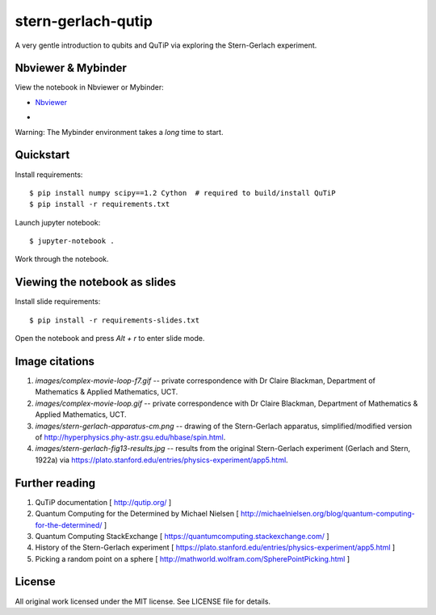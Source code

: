 stern-gerlach-qutip
===================

A very gentle introduction to qubits and QuTiP via exploring the Stern-Gerlach
experiment.

Nbviewer & Mybinder
-------------------

View the notebook in Nbviewer or Mybinder:

* `Nbviewer <https://nbviewer.jupyter.org/github/hodgestar/stern-gerlach-qutip/blob/master/qutip-measurement.ipynb>`_

* .. image:: https://mybinder.org/badge_logo.svg
     :target: https://mybinder.org/v2/gh/hodgestar/stern-gerlach-qutip/master

Warning: The Mybinder environment takes a *long* time to start.


Quickstart
----------

Install requirements::

  $ pip install numpy scipy==1.2 Cython  # required to build/install QuTiP
  $ pip install -r requirements.txt

Launch jupyter notebook::

  $ jupyter-notebook .

Work through the notebook.


Viewing the notebook as slides
------------------------------

Install slide requirements::

  $ pip install -r requirements-slides.txt

Open the notebook and press `Alt + r` to enter slide mode.


Image citations
---------------

1. `images/complex-movie-loop-f7.gif` -- private correspondence with
   Dr Claire Blackman, Department of Mathematics & Applied Mathematics,
   UCT.

2. `images/complex-movie-loop.gif` -- private correspondence with Dr
   Claire Blackman, Department of Mathematics & Applied Mathematics,
   UCT.

3. `images/stern-gerlach-apparatus-cm.png` -- drawing of the Stern-Gerlach
   apparatus, simplified/modified version of
   http://hyperphysics.phy-astr.gsu.edu/hbase/spin.html.

4. `images/stern-gerlach-fig13-results.jpg` -- results from the original
   Stern-Gerlach experiment (Gerlach and Stern, 1922a) via https://plato.stanford.edu/entries/physics-experiment/app5.html.


Further reading
---------------

1. QuTiP documentation [ http://qutip.org/ ]

2. Quantum Computing for the Determined by Michael Nielsen
   [ http://michaelnielsen.org/blog/quantum-computing-for-the-determined/ ]

3. Quantum Computing StackExchange
   [ https://quantumcomputing.stackexchange.com/ ]

4. History of the Stern-Gerlach experiment
   [ https://plato.stanford.edu/entries/physics-experiment/app5.html ]

5. Picking a random point on a sphere
   [ http://mathworld.wolfram.com/SpherePointPicking.html ]


License
-------

All original work licensed under the MIT license. See LICENSE file for
details.
